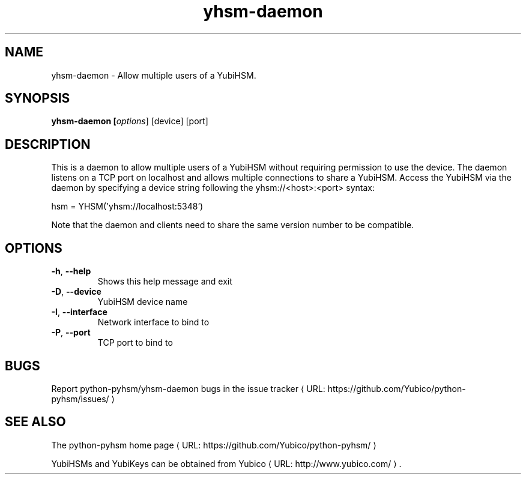 .\" Copyright (c) 2013 Yubico AB
.\" See the file COPYING for license statement.
.\"
.de URL
\\$2 \(laURL: \\$1 \(ra\\$3
..
.if \n[.g] .mso www.tmac
.TH yhsm-daemon "1" "May 2013" "python-pyhsm"

.SH NAME
yhsm-daemon \(hy Allow multiple users of a YubiHSM.

.SH SYNOPSIS
.B yhsm\-daemon [\fIoptions\fR] [device] [port]

.SH DESCRIPTION
This is a daemon to allow multiple users of a YubiHSM without requiring
permission to use the device. The daemon listens on a TCP port on localhost
and allows multiple connections to share a YubiHSM. Access the YubiHSM via
the daemon by specifying a device string following the yhsm://<host>:<port>
syntax:

hsm = YHSM('yhsm://localhost:5348')

Note that the daemon and clients need to share the same version number to be
compatible.

.SH OPTIONS
.PP
.TP
\fB\-h\fR, \fB\-\-help\fR
Shows this help message and exit
.TP
\fB\-D\fR, \fB\-\-device\fR
YubiHSM device name
.TP
\fB\-I\fR, \fB\-\-interface\fR
Network interface to bind to
.TP
\fB\-P\fR, \fB\-\-port\fR
TCP port to bind to

.SH BUGS
Report python-pyhsm/yhsm-daemon bugs in
.URL "https://github.com/Yubico/python-pyhsm/issues/" "the issue tracker"

.SH "SEE ALSO"
The
.URL "https://github.com/Yubico/python-pyhsm/" "python-pyhsm home page"
.PP
YubiHSMs and YubiKeys can be obtained from
.URL "http://www.yubico.com/" "Yubico" "."
